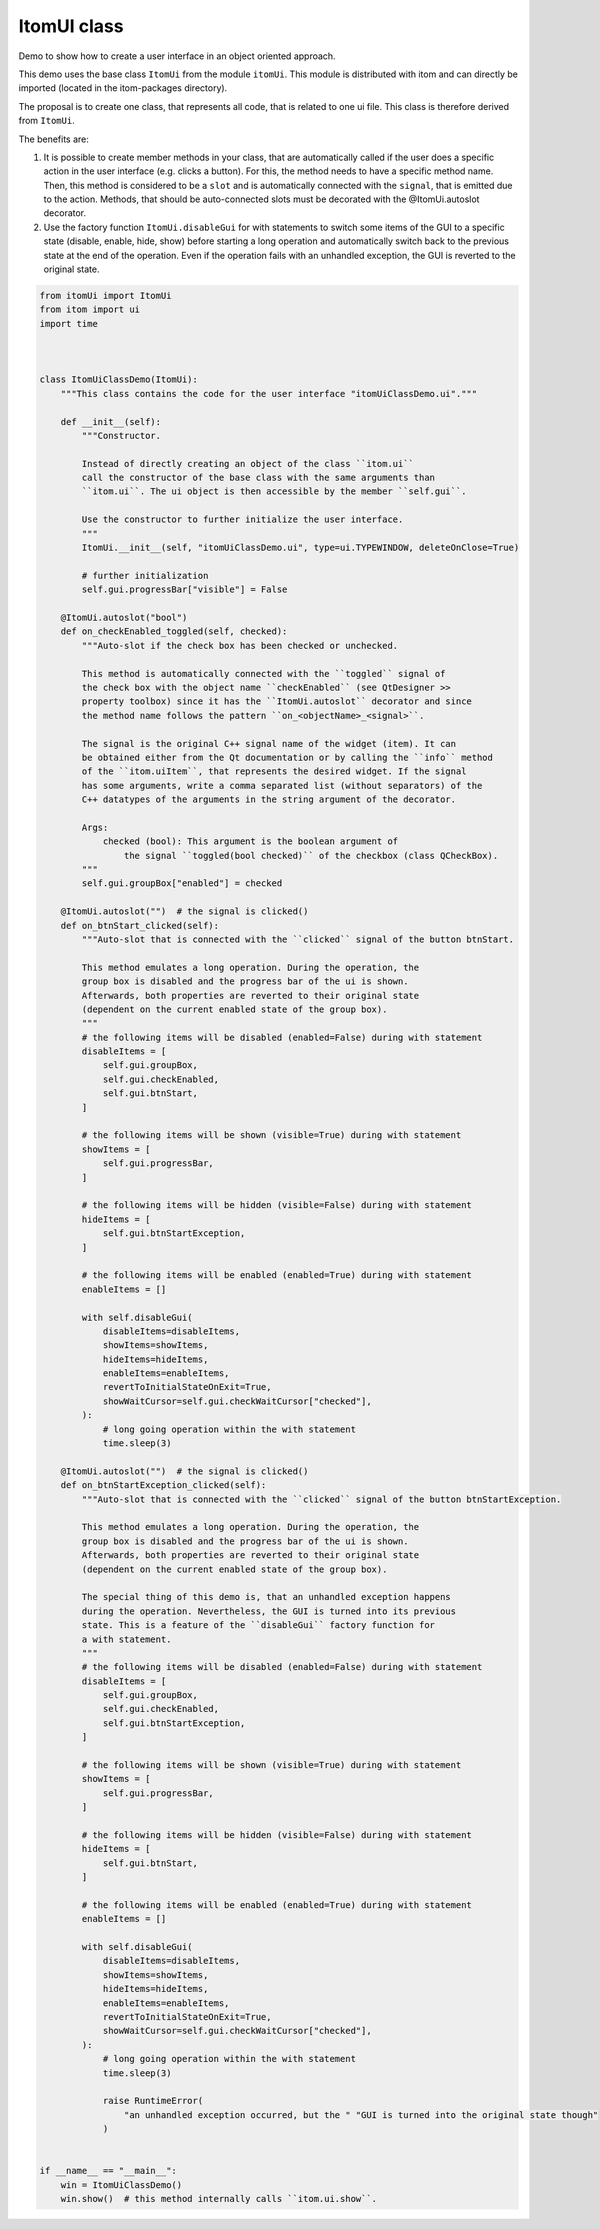 
.. DO NOT EDIT.
.. THIS FILE WAS AUTOMATICALLY GENERATED BY SPHINX-GALLERY.
.. TO MAKE CHANGES, EDIT THE SOURCE PYTHON FILE:
.. "11_demos\ui\demo_itomUiClass.py"
.. LINE NUMBERS ARE GIVEN BELOW.

.. only:: html

    .. note::
        :class: sphx-glr-download-link-note

        Click :ref:`here <sphx_glr_download_11_demos_ui_demo_itomUiClass.py>`
        to download the full example code

.. rst-class:: sphx-glr-example-title

.. _sphx_glr_11_demos_ui_demo_itomUiClass.py:

ItomUI class
============

Demo to show how to create a user interface in an object oriented approach.

This demo uses the base class ``ItomUi`` from the module ``itomUi``. This module
is distributed with itom and can directly be imported (located in the itom-packages
directory).

The proposal is to create one class, that represents all code, that is related
to one ui file. This class is therefore derived from ``ItomUi``.

The benefits are:

1. It is possible to create member methods in your class, that are automatically
   called if the user does a specific action in the user interface (e.g. clicks
   a button). For this, the method needs to have a specific method name. Then,
   this method is considered to be a ``slot`` and is automatically connected with
   the ``signal``, that is emitted due to the action. Methods, that should be
   auto-connected slots must be decorated with the @ItomUi.autoslot decorator.
   
2. Use the factory function ``ItomUi.disableGui`` for with statements to
   switch some items of the GUI to a specific state (disable, enable, hide, show)
   before starting a long operation and automatically switch back to the previous
   state at the end of the operation. Even if the operation fails with an unhandled
   exception, the GUI is reverted to the original state.

.. GENERATED FROM PYTHON SOURCE LINES 28-166







.. code-block:: default


    from itomUi import ItomUi
    from itom import ui
    import time



    class ItomUiClassDemo(ItomUi):
        """This class contains the code for the user interface "itomUiClassDemo.ui"."""

        def __init__(self):
            """Constructor.

            Instead of directly creating an object of the class ``itom.ui``
            call the constructor of the base class with the same arguments than
            ``itom.ui``. The ui object is then accessible by the member ``self.gui``.

            Use the constructor to further initialize the user interface.
            """
            ItomUi.__init__(self, "itomUiClassDemo.ui", type=ui.TYPEWINDOW, deleteOnClose=True)

            # further initialization
            self.gui.progressBar["visible"] = False

        @ItomUi.autoslot("bool")
        def on_checkEnabled_toggled(self, checked):
            """Auto-slot if the check box has been checked or unchecked.

            This method is automatically connected with the ``toggled`` signal of
            the check box with the object name ``checkEnabled`` (see QtDesigner >>
            property toolbox) since it has the ``ItomUi.autoslot`` decorator and since
            the method name follows the pattern ``on_<objectName>_<signal>``.

            The signal is the original C++ signal name of the widget (item). It can
            be obtained either from the Qt documentation or by calling the ``info`` method
            of the ``itom.uiItem``, that represents the desired widget. If the signal
            has some arguments, write a comma separated list (without separators) of the
            C++ datatypes of the arguments in the string argument of the decorator.

            Args:
                checked (bool): This argument is the boolean argument of
                    the signal ``toggled(bool checked)`` of the checkbox (class QCheckBox).
            """
            self.gui.groupBox["enabled"] = checked

        @ItomUi.autoslot("")  # the signal is clicked()
        def on_btnStart_clicked(self):
            """Auto-slot that is connected with the ``clicked`` signal of the button btnStart.

            This method emulates a long operation. During the operation, the
            group box is disabled and the progress bar of the ui is shown.
            Afterwards, both properties are reverted to their original state
            (dependent on the current enabled state of the group box).
            """
            # the following items will be disabled (enabled=False) during with statement
            disableItems = [
                self.gui.groupBox,
                self.gui.checkEnabled,
                self.gui.btnStart,
            ]

            # the following items will be shown (visible=True) during with statement
            showItems = [
                self.gui.progressBar,
            ]

            # the following items will be hidden (visible=False) during with statement
            hideItems = [
                self.gui.btnStartException,
            ]

            # the following items will be enabled (enabled=True) during with statement
            enableItems = []

            with self.disableGui(
                disableItems=disableItems,
                showItems=showItems,
                hideItems=hideItems,
                enableItems=enableItems,
                revertToInitialStateOnExit=True,
                showWaitCursor=self.gui.checkWaitCursor["checked"],
            ):
                # long going operation within the with statement
                time.sleep(3)

        @ItomUi.autoslot("")  # the signal is clicked()
        def on_btnStartException_clicked(self):
            """Auto-slot that is connected with the ``clicked`` signal of the button btnStartException.

            This method emulates a long operation. During the operation, the
            group box is disabled and the progress bar of the ui is shown.
            Afterwards, both properties are reverted to their original state
            (dependent on the current enabled state of the group box).

            The special thing of this demo is, that an unhandled exception happens
            during the operation. Nevertheless, the GUI is turned into its previous
            state. This is a feature of the ``disableGui`` factory function for
            a with statement.
            """
            # the following items will be disabled (enabled=False) during with statement
            disableItems = [
                self.gui.groupBox,
                self.gui.checkEnabled,
                self.gui.btnStartException,
            ]

            # the following items will be shown (visible=True) during with statement
            showItems = [
                self.gui.progressBar,
            ]

            # the following items will be hidden (visible=False) during with statement
            hideItems = [
                self.gui.btnStart,
            ]

            # the following items will be enabled (enabled=True) during with statement
            enableItems = []

            with self.disableGui(
                disableItems=disableItems,
                showItems=showItems,
                hideItems=hideItems,
                enableItems=enableItems,
                revertToInitialStateOnExit=True,
                showWaitCursor=self.gui.checkWaitCursor["checked"],
            ):
                # long going operation within the with statement
                time.sleep(3)

                raise RuntimeError(
                    "an unhandled exception occurred, but the " "GUI is turned into the original state though"
                )


    if __name__ == "__main__":
        win = ItomUiClassDemo()
        win.show()  # this method internally calls ``itom.ui.show``.


.. rst-class:: sphx-glr-timing

   **Total running time of the script:** ( 0 minutes  0.132 seconds)


.. _sphx_glr_download_11_demos_ui_demo_itomUiClass.py:

.. only:: html

  .. container:: sphx-glr-footer sphx-glr-footer-example


    .. container:: sphx-glr-download sphx-glr-download-python

      :download:`Download Python source code: demo_itomUiClass.py <demo_itomUiClass.py>`

    .. container:: sphx-glr-download sphx-glr-download-jupyter

      :download:`Download Jupyter notebook: demo_itomUiClass.ipynb <demo_itomUiClass.ipynb>`


.. only:: html

 .. rst-class:: sphx-glr-signature

    `Gallery generated by Sphinx-Gallery <https://sphinx-gallery.github.io>`_
